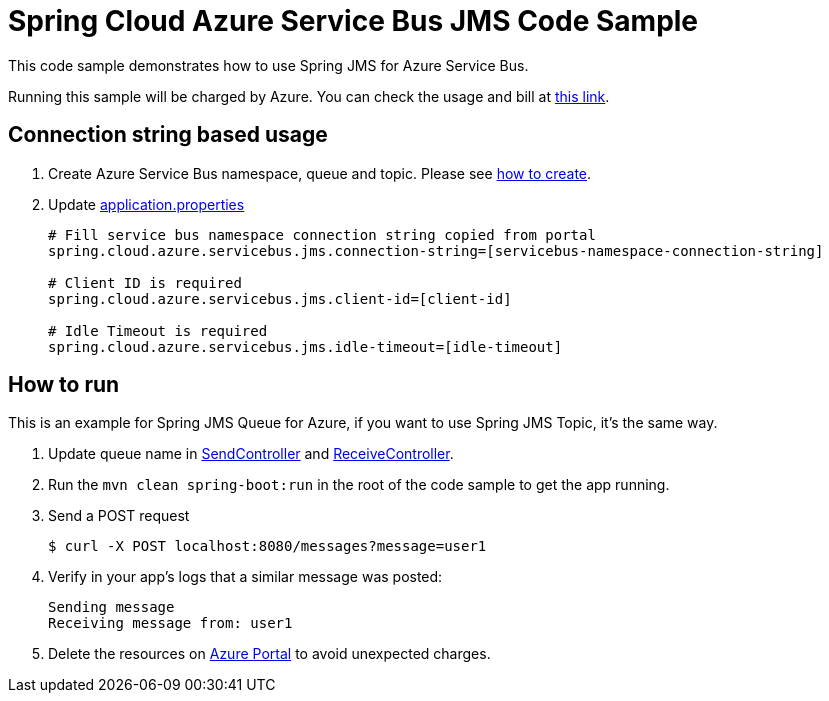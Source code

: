 = Spring Cloud Azure Service Bus JMS Code Sample

This code sample demonstrates how to use Spring JMS for Azure Service Bus.

Running this sample will be charged by Azure. You can check the usage and bill at https://azure.microsoft.com/en-us/account/[this link].

== Connection string based usage

1. Create Azure Service Bus namespace, queue and topic. Please see https://docs.microsoft.com/en-us/azure/service-bus-messaging/service-bus-create-namespace-portal[how to create]. 

2. Update link:src/main/resources/application.properties[application.properties]

+
....
# Fill service bus namespace connection string copied from portal
spring.cloud.azure.servicebus.jms.connection-string=[servicebus-namespace-connection-string]

# Client ID is required
spring.cloud.azure.servicebus.jms.client-id=[client-id]

# Idle Timeout is required
spring.cloud.azure.servicebus.jms.idle-timeout=[idle-timeout]
....


== How to run

This is an example for Spring JMS Queue for Azure, if you want to use Spring JMS Topic, it's the same way.

3. Update queue name in link:src/main/java/com/example/SendController.java#L20[SendController] and
link:src/main/java/com/example/ReceiveController.java#L17[ReceiveController].

4. Run the `mvn clean spring-boot:run` in the root of the code sample to get the app running.

5.  Send a POST request
+
....
$ curl -X POST localhost:8080/messages?message=user1
....

6. Verify in your app's logs that a similar message was posted:
+
....
Sending message
Receiving message from: user1
....

7. Delete the resources on http://ms.portal.azure.com/[Azure Portal] to avoid unexpected charges.
